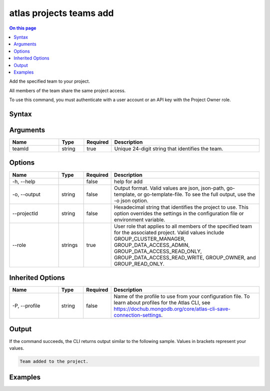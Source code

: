 .. _atlas-projects-teams-add:

========================
atlas projects teams add
========================

.. default-domain:: mongodb

.. contents:: On this page
   :local:
   :backlinks: none
   :depth: 1
   :class: singlecol

Add the specified team to your project.

All members of the team share the same project access.

To use this command, you must authenticate with a user account or an API key with the Project Owner role.

Syntax
------

.. code-block::
   :caption: Command Syntax

   atlas projects teams add <teamId> [options]

.. Code end marker, please don't delete this comment

Arguments
---------

.. list-table::
   :header-rows: 1
   :widths: 20 10 10 60

   * - Name
     - Type
     - Required
     - Description
   * - teamId
     - string
     - true
     - Unique 24-digit string that identifies the team.

Options
-------

.. list-table::
   :header-rows: 1
   :widths: 20 10 10 60

   * - Name
     - Type
     - Required
     - Description
   * - -h, --help
     - 
     - false
     - help for add
   * - -o, --output
     - string
     - false
     - Output format. Valid values are json, json-path, go-template, or go-template-file. To see the full output, use the -o json option.
   * - --projectId
     - string
     - false
     - Hexadecimal string that identifies the project to use. This option overrides the settings in the configuration file or environment variable.
   * - --role
     - strings
     - true
     - User role that applies to all members of the specified team for the associated project. Valid values include GROUP_CLUSTER_MANAGER, GROUP_DATA_ACCESS_ADMIN, GROUP_DATA_ACCESS_READ_ONLY, GROUP_DATA_ACCESS_READ_WRITE, GROUP_OWNER, and GROUP_READ_ONLY.

Inherited Options
-----------------

.. list-table::
   :header-rows: 1
   :widths: 20 10 10 60

   * - Name
     - Type
     - Required
     - Description
   * - -P, --profile
     - string
     - false
     - Name of the profile to use from your configuration file. To learn about profiles for the Atlas CLI, see `https://dochub.mongodb.org/core/atlas-cli-save-connection-settings <https://dochub.mongodb.org/core/atlas-cli-save-connection-settings>`__.

Output
------

If the command succeeds, the CLI returns output similar to the following sample. Values in brackets represent your values.

.. code-block::

   Team added to the project.
   

Examples
--------

.. code-block::
   :copyable: false

   # Add the team with the ID 5dd58c647a3e5a6c5bce46c7 to the project with the ID 5e2211c17a3e5a48f5497de3 with GROUP_READ_ONLY project access:
   atlas projects teams add 5dd58c647a3e5a6c5bce46c7 --projectId 5e2211c17a3e5a48f5497de3 --role GROUP_READ_ONLY
